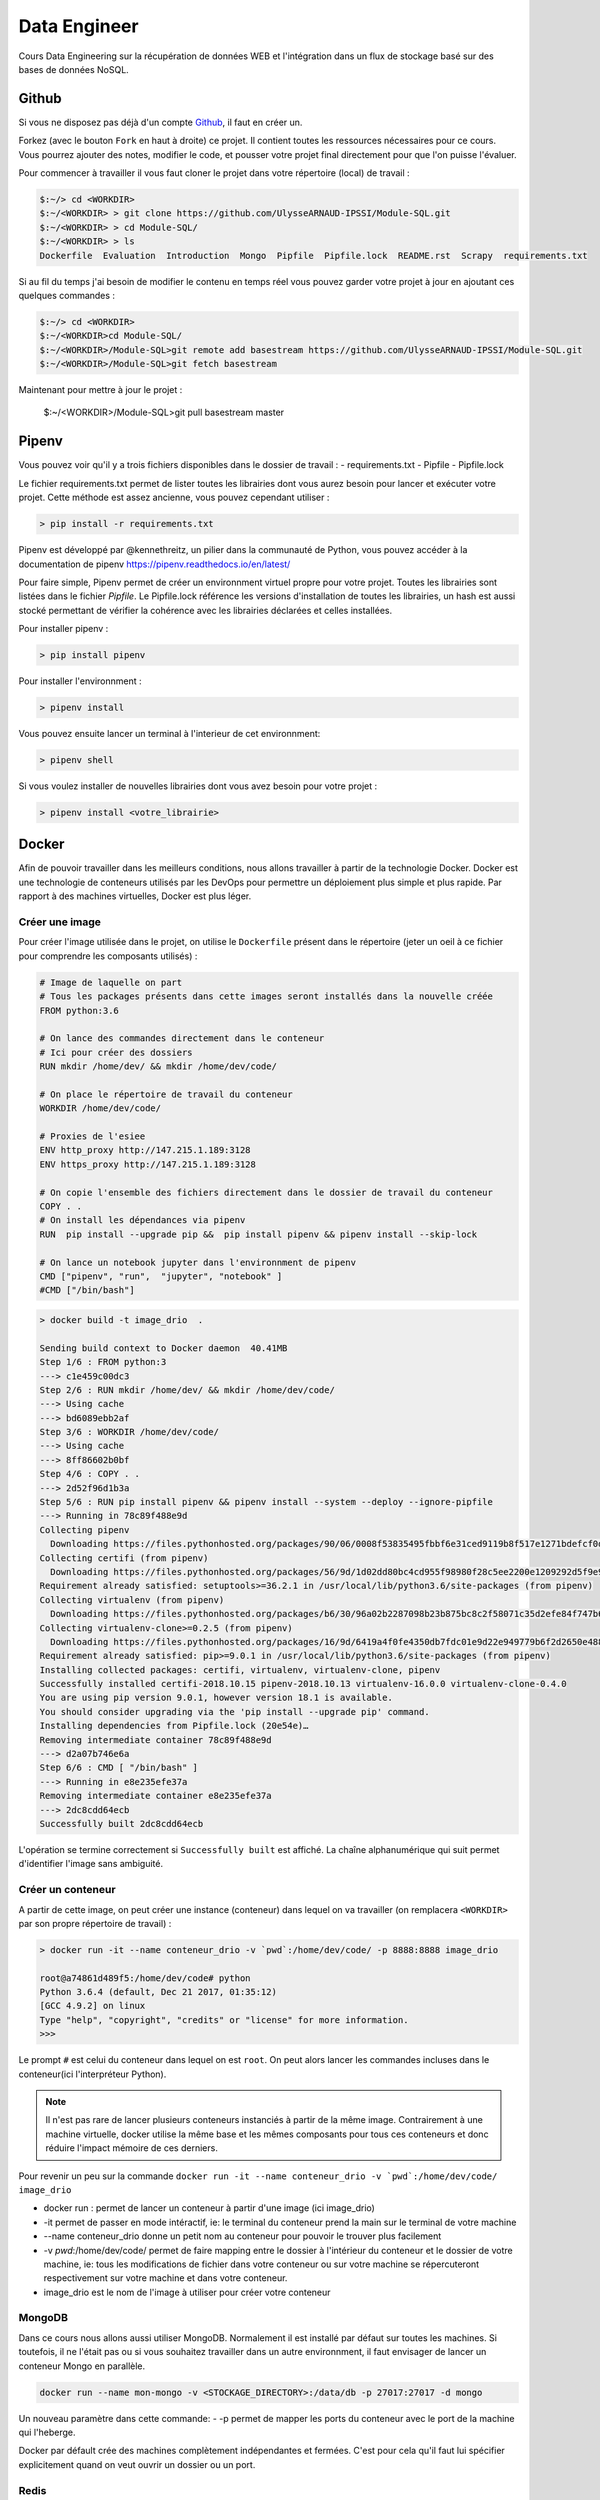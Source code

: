 =============
Data Engineer
=============

Cours Data Engineering sur la récupération de données WEB et l'intégration dans un flux de stockage basé sur des bases de données NoSQL.

Github
------

Si vous ne disposez pas déjà d'un compte `Github <https://github.com>`_, il faut en créer un.

Forkez (avec le bouton ``Fork`` en haut à droite) ce projet. Il contient toutes les ressources nécessaires pour ce cours. Vous pourrez ajouter des notes, modifier le code, et pousser votre projet final directement pour que l'on puisse l'évaluer.

Pour commencer à travailler il vous faut cloner le projet dans votre répertoire (local) de travail :

.. code-block:: bash

  $:~/> cd <WORKDIR>
  $:~/<WORKDIR> > git clone https://github.com/UlysseARNAUD-IPSSI/Module-SQL.git
  $:~/<WORKDIR> > cd Module-SQL/
  $:~/<WORKDIR> > ls
  Dockerfile  Evaluation  Introduction  Mongo  Pipfile  Pipfile.lock  README.rst  Scrapy  requirements.txt

Si au fil du temps j'ai besoin de modifier le contenu en temps réel vous pouvez garder votre projet à jour en ajoutant ces quelques commandes :

.. code-block:: bash

  $:~/> cd <WORKDIR>
  $:~/<WORKDIR>cd Module-SQL/
  $:~/<WORKDIR>/Module-SQL>git remote add basestream https://github.com/UlysseARNAUD-IPSSI/Module-SQL.git
  $:~/<WORKDIR>/Module-SQL>git fetch basestream

Maintenant pour mettre à jour le projet :

  $:~/<WORKDIR>/Module-SQL>git pull basestream master

Pipenv
------

Vous pouvez voir qu'il y a trois fichiers disponibles dans le dossier de travail :
- requirements.txt
- Pipfile
- Pipfile.lock

Le fichier requirements.txt permet de lister toutes les librairies dont vous aurez besoin pour lancer et exécuter votre projet. Cette méthode est assez ancienne, vous pouvez cependant utiliser :

.. code-block:: bash

  > pip install -r requirements.txt


Pipenv est développé par @kennethreitz, un pilier dans la communauté de Python, vous pouvez accéder à la documentation de pipenv https://pipenv.readthedocs.io/en/latest/

Pour faire simple, Pipenv permet de créer un environnment virtuel propre pour votre projet. Toutes les librairies sont listées dans le fichier `Pipfile`.
Le Pipfile.lock référence les versions d'installation de toutes les librairies, un hash est aussi stocké permettant de vérifier la cohérence avec les librairies déclarées et celles installées.

Pour installer pipenv :

.. code-block:: bash

  > pip install pipenv


Pour installer l'environnment :

.. code-block:: bash

  > pipenv install

Vous pouvez ensuite lancer un terminal à l'interieur de cet environnment:

.. code-block:: bash

  > pipenv shell

Si vous voulez installer de nouvelles librairies dont vous avez besoin pour votre projet :

.. code-block:: bash

  > pipenv install <votre_librairie>

Docker
------

Afin de pouvoir travailler dans les meilleurs conditions, nous allons travailler à partir de la technologie Docker. Docker est une technologie de conteneurs utilisés par les DevOps pour permettre un déploiement plus simple et plus rapide. Par rapport à des machines virtuelles, Docker est plus léger.

.. image:: 1Introduction/images/docker-vm-container.png

Créer une image
...............

Pour créer l'image utilisée dans le projet, on utilise le ``Dockerfile`` présent dans le répertoire (jeter un oeil à ce fichier pour comprendre les composants utilisés)  :


.. code-block::

  # Image de laquelle on part
  # Tous les packages présents dans cette images seront installés dans la nouvelle créée
  FROM python:3.6

  # On lance des commandes directement dans le conteneur
  # Ici pour créer des dossiers
  RUN mkdir /home/dev/ && mkdir /home/dev/code/

  # On place le répertoire de travail du conteneur
  WORKDIR /home/dev/code/

  # Proxies de l'esiee
  ENV http_proxy http://147.215.1.189:3128
  ENV https_proxy http://147.215.1.189:3128

  # On copie l'ensemble des fichiers directement dans le dossier de travail du conteneur
  COPY . .
  # On install les dépendances via pipenv
  RUN  pip install --upgrade pip &&  pip install pipenv && pipenv install --skip-lock

  # On lance un notebook jupyter dans l'environnment de pipenv
  CMD ["pipenv", "run",  "jupyter", "notebook" ]
  #CMD ["/bin/bash"]



.. code-block:: bash

  > docker build -t image_drio  .

  Sending build context to Docker daemon  40.41MB
  Step 1/6 : FROM python:3
  ---> c1e459c00dc3
  Step 2/6 : RUN mkdir /home/dev/ && mkdir /home/dev/code/
  ---> Using cache
  ---> bd6089ebb2af
  Step 3/6 : WORKDIR /home/dev/code/
  ---> Using cache
  ---> 8ff86602b0bf
  Step 4/6 : COPY . .
  ---> 2d52f96d1b3a
  Step 5/6 : RUN pip install pipenv && pipenv install --system --deploy --ignore-pipfile
  ---> Running in 78c89f488e9d
  Collecting pipenv
    Downloading https://files.pythonhosted.org/packages/90/06/0008f53835495fbbf6e31ced9119b8f517e1271bdefcf0d04aaa9f28dbf4/pipenv-2018.10.13-py3-none-any.whl (5.2MB)
  Collecting certifi (from pipenv)
    Downloading https://files.pythonhosted.org/packages/56/9d/1d02dd80bc4cd955f98980f28c5ee2200e1209292d5f9e9cc8d030d18655/certifi-2018.10.15-py2.py3-none-any.whl (146kB)
  Requirement already satisfied: setuptools>=36.2.1 in /usr/local/lib/python3.6/site-packages (from pipenv)
  Collecting virtualenv (from pipenv)
    Downloading https://files.pythonhosted.org/packages/b6/30/96a02b2287098b23b875bc8c2f58071c35d2efe84f747b64d523721dc2b5/virtualenv-16.0.0-py2.py3-none-any.whl (1.9MB)
  Collecting virtualenv-clone>=0.2.5 (from pipenv)
    Downloading https://files.pythonhosted.org/packages/16/9d/6419a4f0fe4350db7fdc01e9d22e949779b6f2d2650e4884aa8aededc5ae/virtualenv_clone-0.4.0-py2.py3-none-any.whl
  Requirement already satisfied: pip>=9.0.1 in /usr/local/lib/python3.6/site-packages (from pipenv)
  Installing collected packages: certifi, virtualenv, virtualenv-clone, pipenv
  Successfully installed certifi-2018.10.15 pipenv-2018.10.13 virtualenv-16.0.0 virtualenv-clone-0.4.0
  You are using pip version 9.0.1, however version 18.1 is available.
  You should consider upgrading via the 'pip install --upgrade pip' command.
  Installing dependencies from Pipfile.lock (20e54e)…
  Removing intermediate container 78c89f488e9d
  ---> d2a07b746e6a
  Step 6/6 : CMD [ "/bin/bash" ]
  ---> Running in e8e235efe37a
  Removing intermediate container e8e235efe37a
  ---> 2dc8cdd64ecb
  Successfully built 2dc8cdd64ecb

L'opération se termine correctement si ``Successfully built`` est affiché. La chaîne alphanumérique qui suit permet d'identifier l'image sans ambiguité.

Créer un conteneur
..................

A partir de cette image, on peut créer une instance (conteneur) dans lequel on va travailler (on remplacera ``<WORKDIR>`` par son propre répertoire de travail) :

.. code-block:: bash

  > docker run -it --name conteneur_drio -v `pwd`:/home/dev/code/ -p 8888:8888 image_drio

  root@a74861d489f5:/home/dev/code# python
  Python 3.6.4 (default, Dec 21 2017, 01:35:12)
  [GCC 4.9.2] on linux
  Type "help", "copyright", "credits" or "license" for more information.
  >>>

Le prompt ``#`` est celui du conteneur dans lequel on est ``root``. On peut alors lancer les commandes incluses dans le conteneur(ici l'interpréteur Python).

.. note::

  Il n'est pas rare de lancer plusieurs conteneurs instanciés à partir de la même image. Contrairement à une machine virtuelle, docker utilise la même base et les mêmes composants pour tous ces conteneurs et donc réduire l'impact mémoire de ces derniers.

Pour revenir un peu sur la commande ``docker run -it --name conteneur_drio -v `pwd`:/home/dev/code/ image_drio``

- docker run : permet de lancer un conteneur à partir d'une image (ici image_drio)
- -it permet de passer en mode intéractif, ie: le terminal du conteneur prend la main sur le terminal de votre machine
- --name conteneur_drio donne un petit nom au conteneur pour pouvoir le trouver plus facilement
- -v `pwd`:/home/dev/code/ permet de faire mapping entre le dossier à l'intérieur du conteneur et le dossier de votre machine, ie: tous les modifications de fichier dans votre conteneur ou sur votre machine se répercuteront respectivement sur votre machine et dans votre conteneur.
- image_drio est le nom de l'image à utiliser pour créer votre conteneur

MongoDB
.......

Dans ce cours nous allons aussi utiliser MongoDB. Normalement il est installé par défaut sur toutes les machines. Si toutefois, il ne l'était pas ou si vous souhaitez travailler dans un autre environnment, il faut envisager de lancer un conteneur Mongo en parallèle.

.. code-block:: bash

  docker run --name mon-mongo -v <STOCKAGE_DIRECTORY>:/data/db -p 27017:27017 -d mongo

Un nouveau paramètre dans cette commande:
- -p permet de mapper les ports du conteneur avec le port de la machine qui l'heberge.

Docker par défault crée des machines complètement indépendantes et fermées. C'est pour cela qu'il faut lui spécifier explicitement quand on veut ouvrir un dossier ou un port.

Redis
.....

.. code-block:: bash

  docker run -d --name redis -p 6379:6379 redis


ElasticSearch
.....

.. code-block:: bash

  docker run -d -p 9200:9200 -p 9300:9300 --name elastic -e "discovery.type=single-node" docker.elastic.co/elasticsearch/elasticsearch:6.5.1


Docker Compose
..............

Pour faciliter les développments, un fichier docker-compose est disponible. Il permet d'instancier toutes les bases de données et l'image principale.


Pour le lancer

.. code-block:: bash

  docker-compose up -d

Vous voyez toutes les machines se lancer. Allez voir dans le fichier `docker-compose.yml`

Consignes
---------

L'ensemble des exercices présents dans les différents cours doivent être complétés directement dans les notebooks et mis à jours sur vos comptes Github respectifs.

Le projet doit être placé dans le dossier ``Evaluation/Projet`` avec la totalité du code de l'application. Vous devez aussi remplir les fichiers README.rst correspondants, ce qui permet de faire une documentation élémentaire.

Il est conseillé de travailler en local lors de chaque séance, puis de pusher son travail en fin de séance sur le repository Github.

.. code-block:: bash

   > git add .
   > git commit -m "message explicatif"
   > git push origin master

Au début de la séance suivante, on récupère les éventuelles modifications apportées entre temps avec  :

.. code-block:: bash

   > git pull

Si vous travaillez sur une machine locale différente, il faut recloner le projet.
